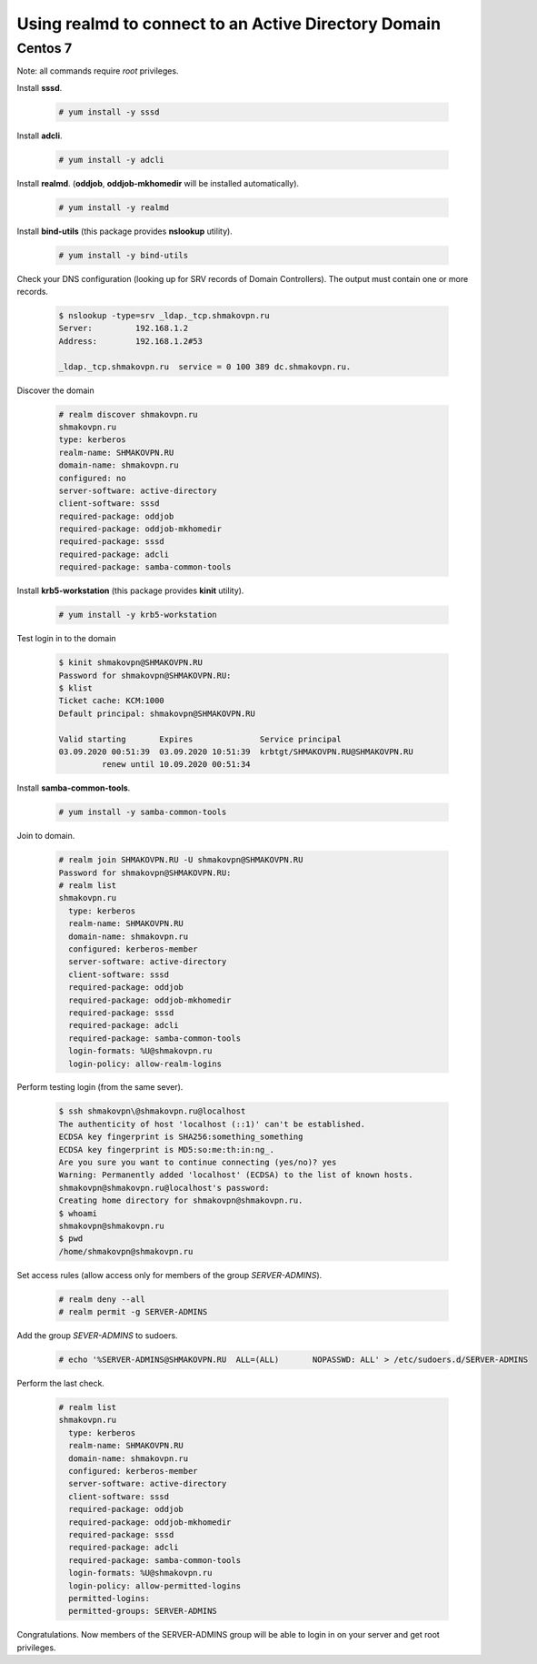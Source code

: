 Using **realmd** to connect to an Active Directory Domain
=========================================================

Centos 7
--------

Note: all commands require *root* privileges.

Install **sssd**.

 .. code-block:: shell-session

  # yum install -y sssd

Install **adcli**.

 .. code-block:: shell-session

  # yum install -y adcli

Install **realmd**. (**oddjob**, **oddjob-mkhomedir** will be installed automatically).

 .. code-block:: shell-session

  # yum install -y realmd

Install **bind-utils** (this package provides **nslookup** utility).

 .. code-block:: shell-session

  # yum install -y bind-utils

Check your DNS configuration (looking up for SRV records of Domain Controllers).
The output must contain one or more records.

 .. code-block:: shell-session

  $ nslookup -type=srv _ldap._tcp.shmakovpn.ru
  Server:         192.168.1.2
  Address:        192.168.1.2#53
  
  _ldap._tcp.shmakovpn.ru  service = 0 100 389 dc.shmakovpn.ru.

Discover the domain

 .. code-block:: shell-session

  # realm discover shmakovpn.ru
  shmakovpn.ru
  type: kerberos
  realm-name: SHMAKOVPN.RU
  domain-name: shmakovpn.ru
  configured: no
  server-software: active-directory
  client-software: sssd
  required-package: oddjob
  required-package: oddjob-mkhomedir
  required-package: sssd
  required-package: adcli
  required-package: samba-common-tools

Install **krb5-workstation** (this package provides **kinit** utility).

 .. code-block:: shell-session

  # yum install -y krb5-workstation

Test login in to the domain

 .. code-block:: shell-session

  $ kinit shmakovpn@SHMAKOVPN.RU
  Password for shmakovpn@SHMAKOVPN.RU:
  $ klist
  Ticket cache: KCM:1000
  Default principal: shmakovpn@SHMAKOVPN.RU
  
  Valid starting       Expires              Service principal
  03.09.2020 00:51:39  03.09.2020 10:51:39  krbtgt/SHMAKOVPN.RU@SHMAKOVPN.RU
           renew until 10.09.2020 00:51:34


Install **samba-common-tools**.

 .. code-block:: shell-session

  # yum install -y samba-common-tools

Join to domain.

 .. code-block:: shell-session

  # realm join SHMAKOVPN.RU -U shmakovpn@SHMAKOVPN.RU
  Password for shmakovpn@SHMAKOVPN.RU:
  # realm list
  shmakovpn.ru
    type: kerberos
    realm-name: SHMAKOVPN.RU
    domain-name: shmakovpn.ru
    configured: kerberos-member
    server-software: active-directory
    client-software: sssd
    required-package: oddjob
    required-package: oddjob-mkhomedir
    required-package: sssd
    required-package: adcli
    required-package: samba-common-tools
    login-formats: %U@shmakovpn.ru
    login-policy: allow-realm-logins

Perform testing login (from the same sever).

 .. code-block:: shell-session

  $ ssh shmakovpn\@shmakovpn.ru@localhost
  The authenticity of host 'localhost (::1)' can't be established.
  ECDSA key fingerprint is SHA256:something_something
  ECDSA key fingerprint is MD5:so:me:th:in:ng_.
  Are you sure you want to continue connecting (yes/no)? yes
  Warning: Permanently added 'localhost' (ECDSA) to the list of known hosts.
  shmakovpn@shmakovpn.ru@localhost's password:
  Creating home directory for shmakovpn@shmakovpn.ru.
  $ whoami
  shmakovpn@shmakovpn.ru
  $ pwd
  /home/shmakovpn@shmakovpn.ru

Set access rules (allow access only for members of the group *SERVER-ADMINS*).

 .. code-block:: shell-session

  # realm deny --all
  # realm permit -g SERVER-ADMINS

Add the group *SEVER-ADMINS* to sudoers.

 .. code-block:: shell-session

  # echo '%SERVER-ADMINS@SHMAKOVPN.RU  ALL=(ALL)       NOPASSWD: ALL' > /etc/sudoers.d/SERVER-ADMINS

Perform the last check.

 .. code-block:: shell-session

  # realm list
  shmakovpn.ru
    type: kerberos
    realm-name: SHMAKOVPN.RU
    domain-name: shmakovpn.ru
    configured: kerberos-member
    server-software: active-directory
    client-software: sssd
    required-package: oddjob
    required-package: oddjob-mkhomedir
    required-package: sssd
    required-package: adcli
    required-package: samba-common-tools
    login-formats: %U@shmakovpn.ru
    login-policy: allow-permitted-logins
    permitted-logins:
    permitted-groups: SERVER-ADMINS

Congratulations. Now members of the SERVER-ADMINS group will be able to login in on your server and get root privileges.

 
 
